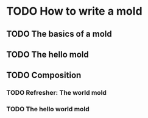 * TODO How to write a mold
:PROPERTIES:
:CREATED:  [2021-10-04 Mon 22:15]
:END:

** TODO The basics of a mold
:PROPERTIES:
:CREATED:  [2021-10-04 Mon 22:15]
:END:

** TODO The hello mold
:PROPERTIES:
:CREATED:  [2021-10-04 Mon 22:16]
:END:

** TODO Composition
:PROPERTIES:
:CREATED:  [2021-10-04 Mon 22:16]
:END:

*** TODO Refresher: The world mold
:PROPERTIES:
:CREATED:  [2021-10-04 Mon 22:16]
:ID:       3ce6612d-40c4-4f22-bcbc-b86c0d5012e3
:END:

*** TODO The hello world mold
:PROPERTIES:
:CREATED:  [2021-10-04 Mon 22:16]
:END:
